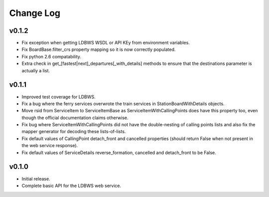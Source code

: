 ----------
Change Log
----------

v0.1.2
==========

* Fix exception when getting LDBWS WSDL or API KEy from environment variables.
* Fix BoardBase.filter_crs property mapping so it is now correctly populated.
* Fix python 2.6 compatability.
* Extra check in get_[fastest|next]_departures[_with_details] methods to ensure that the
  destinations parameter is actually a list.

v0.1.1
======

* Improved test coverage for LDBWS.
* Fix a bug where the ferry services overwrote the train services in StationBoardWithDetails
  objects.
* Move rsid from ServiceItem to ServiceItemBase as ServiceItemWithCallingPoints does have this
  property too, even though the official documentation claims otherwise.
* Fix bug where ServiceItemWithCallingPoints did not have the double-nesting of calling points lists
  and also fix the mapper generator for decoding these lists-of-lists.
* Fix default values of CallingPoint detach_front and cancelled properties (should return False when
  not present in the web service response).
* Fix default values of ServiceDetails reverse_formation, cancelled and detach_front to be False.

v0.1.0
======

* Initial release.
* Complete basic API for the LDBWS web service.


